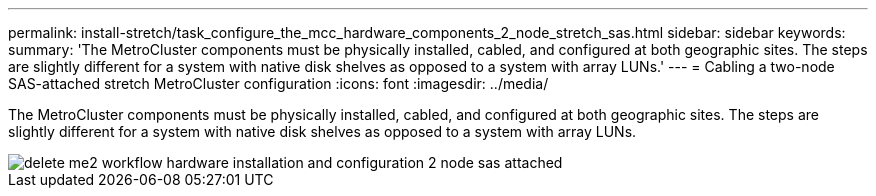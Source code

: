 ---
permalink: install-stretch/task_configure_the_mcc_hardware_components_2_node_stretch_sas.html
sidebar: sidebar
keywords: 
summary: 'The MetroCluster components must be physically installed, cabled, and configured at both geographic sites. The steps are slightly different for a system with native disk shelves as opposed to a system with array LUNs.'
---
= Cabling a two-node SAS-attached stretch MetroCluster configuration
:icons: font
:imagesdir: ../media/

[.lead]
The MetroCluster components must be physically installed, cabled, and configured at both geographic sites. The steps are slightly different for a system with native disk shelves as opposed to a system with array LUNs.

image::../media/delete_me2_workflow_hardware_installation_and_configuration_2_node_sas_attached.gif[]
